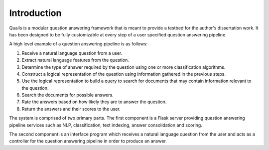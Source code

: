 .. _intro:

============
Introduction
============

Quails is a modular question answering framework that is meant to provide a testbed for the author's dissertation work.  It has been designed to be fully customizable at every step of a user specified question answering pipeline.

A high level example of a question answering pipeline is as follows:

1.  Receive a natural language question from a user.
2.  Extract natural language features from the question.
3.  Determine the type of answer required by the question using one or more classification algorithms.
4.  Construct a logical representation of the question using information gathered in the previous steps.
5.  Use the logical representation to build a query to search for documents that may contain information relevant to the question.
6.  Search the documents for possible answers.
7.  Rate the answers based on how likely they are to answer the question.
8.  Return the answers and their scores to the user. 

The system is comprised of two primary parts. The first component is a Flask server providing question answering pipeline services such as NLP, classification, text indexing, answer consolidation and scoring.  

The second component is an interface program which receives a natural language question from the user and acts as a controller for the question answering pipeline in order to produce an answer.


